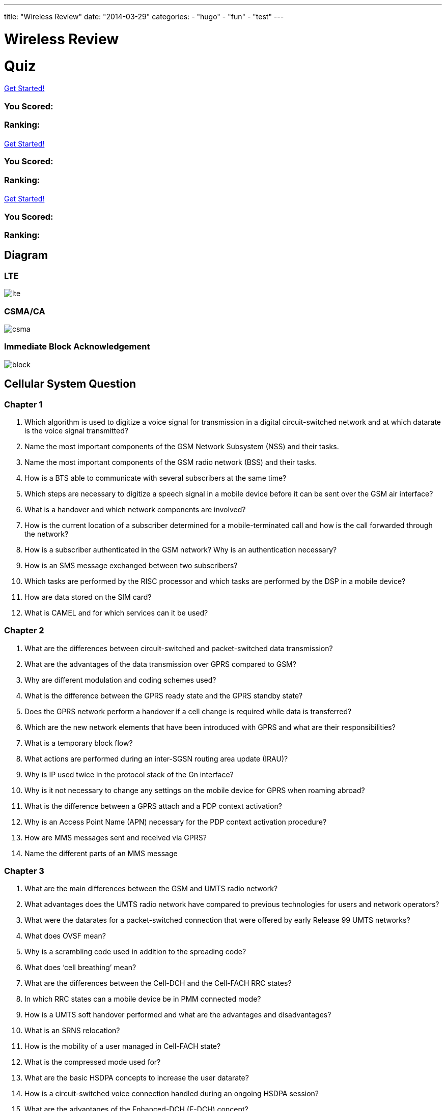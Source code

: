 ---
title: "Wireless Review"
date: "2014-03-29"
categories:
    - "hugo"
    - "fun"
    - "test"
---

= Wireless Review
:stem: latexmath
:experimental:
:diagram:
:source-highlighter: prettify

# Quiz


++++
<div id="chapter7">
<h1 class="quizName"><!-- where the quiz name goes --></h1>

<div class="quizArea">
<div class="quizHeader">

<a class="startQuiz" href="#">Get Started!</a>
</div>

<!-- where the quiz gets built -->
</div>

<div class="quizResults">
<h3 class="quizScore">You Scored: <span><!-- where the quiz score goes --></span></h3>

<h3 class="quizLevel"><strong>Ranking:</strong> <span><!-- where the quiz ranking level goes --></span></h3>

<div class="quizResultsCopy">
</div>
</div>
</div>

<div id="chapter8">
<h1 class="quizName"><!-- where the quiz name goes --></h1>

<div class="quizArea">
<div class="quizHeader">

<a class="startQuiz" href="#">Get Started!</a>
</div>

<!-- where the quiz gets built -->
</div>

<div class="quizResults">
<h3 class="quizScore">You Scored: <span><!-- where the quiz score goes --></span></h3>

<h3 class="quizLevel"><strong>Ranking:</strong> <span><!-- where the quiz ranking level goes --></span></h3>

<div class="quizResultsCopy">
</div>
</div>
</div>

<div id="chapter9">
<h1 class="quizName"><!-- where the quiz name goes --></h1>

<div class="quizArea">
<div class="quizHeader">

<a class="startQuiz" href="#">Get Started!</a>
</div>

<!-- where the quiz gets built -->
</div>

<div class="quizResults">
<h3 class="quizScore">You Scored: <span><!-- where the quiz score goes --></span></h3>

<h3 class="quizLevel"><strong>Ranking:</strong> <span><!-- where the quiz ranking level goes --></span></h3>

<div class="quizResultsCopy">
</div>
</div>
</div>


<script>
var chapter7 = {
    "info": {
        "name":    "",
        "main":    "Chapter 7 Quiz",
    },
    "questions": [
        { 
            "q": "An 802.11 wireless network name is known as which type of address? (Choose all that apply.)",
            "a": [
                {"option": "BSSID",      "correct": false},
                {"option": "MAC Address",     "correct": false},
                {"option": "IP Address",      "correct": false},
                {"option": "SSID",     "correct": true},
                {"option": "Extended service set identifier", "correct": true}
            ],
            "select_any": false,
            "correct": "Correct",
            "incorrect": "Wrong, The service set identifier (SSID) is a 32-character, case-sensitive, logical name used to identify a wireless network. An extended service set identifier (ESSID) is the logical network name used in an extended service set. ESSID is often synonymous with SSID."
        },
        { 
            "q": "Which two 802.11 topologies require the use of an access point?",
            "a": [
                {"option": "WPAN",      "correct": false},
                {"option": "IBSS",     "correct": false},
                {"option": "Basic service set",     "correct": true},
                {"option": "Ad hoc",      "correct": false},
                {"option": "ESS",     "correct": true}
            ],
            "select_any": false,
            "correct": "Correct",
            "incorrect": "Wrong, The 802.11 standard defines four service sets, or topologies. A basic service set (BSS) is defined as one AP and associated clients. An extended service set (ESS) is defined as one or more basic service sets connected by a distribution system medium. An independent basic service set (IBSS) does not use an AP and consists solely of client stations (STAs)."
        },
        { 
            "q": "The 802.11 standard defines which medium to be used in a distribution system (DS)?",
            "a": [
                {"option": "802.3 Ethernet",      "correct": false},
                {"option": "802.15",     "correct": false},
                {"option": "802.5 token ring",      "correct": false},
                {"option": "Star-bus topology",     "correct": false},
                {"option": "None of the above",     "correct": true}
            ],
            "correct": "Correct",
            "incorrect": "Wrong, By design, the 802.11 standard does not specify a medium to be used in the distribution system. The distribution system medium (DSM) may be an 802.3 Ethernet backbone, an 802.5 token ring network, a wireless medium, or any other medium."
        },

    { "q":"Which option is a wireless computer topology used for communication of computer devices within close proximity of a person?",
    "a": [
    {"option":"WWAN", "correct": false},
    {"option":"Bluetooth", "correct": false},
    {"option":"ZigBee", "correct": false},
    {"option":"WPAN", "correct": true},
    {"option":"WMAN", "correct": false}
    ],
    "correct": "Correct",
    "incorrect": "Wrong, A wireless personal area network (WPAN) is a short-distance wireless topology. Bluetooth and ZigBee are technologies that are often used in WPANs."
    },
    { "q":"Which 802.11 service set may allow for client roaming?",
    "a": [
    {"option":"ESS", "correct": true},
    {"option":"Basic service set", "correct": false},
    {"option":"IBSS", "correct": false},
    {"option":"Spread spectrum service set", "correct": false}
    ],
    "correct": "Correct",
    "incorrect": "Wrong, The most common implementation of an extended service set (ESS) has access points with partially overlapping coverage cells. The purpose behind an ESS with partially overlapping coverage cells is seamless roaming."
    },
    { "q":"What factors might affect the size of a BSA coverage area of an access point? (Choose all that apply.)",
    "a": [
    {"option":"Antenna gain", "correct": true},
    {"option":"CSMA/CA", "correct": false},
    {"option":"Transmission power", "correct": true},
    {"option":"Indoor/outdoor surroundings", "correct": true},
    {"option":"Distribution system", "correct": false}
    ],
    "select_any": false,
    "correct": "Correct",
    "incorrect": "Wrong,  The size and shape of a basic service area can depend on many variables, including AP transmit power, antenna gain, and physical surroundings."
    },
    { "q":"What is the default configuration mode that allows an AP radio to operate in a basic service set?",
    "a": [
    {"option":"Scanner", "correct": false},
    {"option":"Repeater", "correct": false},
    {"option":"Root", "correct": true},
    {"option":"Access", "correct": false},
    {"option":"Nonroot", "correct": false}
    ],
    "correct": "Correct",
    "incorrect": "Wrong,  The normal default setting of an access point is root mode, which allows the AP to transfer data back and forth between the DS and the 802.11 wireless medium. The default root configuration of an AP allows it to operate inside a basic service set (BSS)."
    },
    { "q":"Which terms describe an 802.11 topology involving STAs but no access points? (Choose all that apply.)",
    "a": [
    {"option":"BSS", "correct": false},
    {"option":"Ad hoc", "correct": true},
    {"option":"DSSS", "correct": false},
    {"option":"Infrastructure", "correct": false},
    {"option":"IBSS", "correct": true},
    {"option":"Peer-to-peer", "correct": true}
    ],
    "select_any": false,
    "correct": "Correct",
    "incorrect": "Wrong, The 802.11 standard defines an independent basic service set (IBSS) as a service set using client peer-to-peer communications without the use of an AP. Other names for an IBSS include ad hoc and peer-to-peer. "
    },
    { "q":"STAs operating in Infrastructure mode may communicate in which of the following scenarios? (Choose all that apply.)",
    "a": [
    {"option":"802.11 frame exchanges with other STAs via an AP", "correct": true},
    {"option":"802.11 frame exchanges with an AP in scanner mode", "correct": false},
    {"option":"802.11 frame peer-to-peer exchanges directly with other STAs", "correct": false},
    {"option":"Frame exchanges with network devices on the DSM", "correct": true},
    {"option":"All of the above", "correct": false}
    ],
    "select_any": false,
    "correct": "Correct",
    "incorrect": "Wrong,Clients that are configured in Infrastructure mode may communicate via the AP with other wireless client stations within a BSS. Clients may also communicate through the AP with other networking devices that exist on the distribution system medium, such as a server or a wired desktop. "
    },
    { "q":"Which of these are included in the four topologies defined by the 802.11-2012 standard? (Choose all that apply.)",
    "a": [
    {"option":"DSSS", "correct": false},
    {"option":"ESS", "correct": true},
    {"option":"BSS", "correct": true},
    {"option":"IBSS", "correct": true},
    {"option":"FHSS", "correct": false}
    ],
    "select_any": false,
    "correct": "Correct",
    "incorrect": "Wrong, The four topologies, or service sets, defined by the 802.11-2012 standard are basic service set (BSS), extended service set (ESS), independent basic service set (IBSS), and mesh basic service set (MBSS). DSSS and FHSS are spread spectrum technologies."
    },
    { "q":"Which wireless topology provides citywide wireless coverage?",
    "a": [
    {"option":"WMAN", "correct": true},
    {"option":"WLAN", "correct": false},
    {"option":"WPAN", "correct": false},
    {"option":"WAN", "correct": false},
    {"option":"WWAN", "correct": false}
    ],
    "correct": "Correct",
    "incorrect": "Wrong, A wireless metropolitan area network (WMAN) provides coverage to a metropolitan area such as a city and the surrounding suburbs."
    },
    { "q":"At which layer of the OSI model will a BSSID address be used?",
    "a": [
    {"option":"Physical", "correct": false},
    {"option":"Network", "correct": false},
    {"option":"Session", "correct": false},
    {"option":"Data-Link", "correct": true},
    {"option":"Application", "correct": false}
    ],
    "correct": "Correct",
    "incorrect": "Wrong, The basic service set identifier (BSSID) is a 48-bit (6-octet) MAC address. MAC addresses exist at the MAC sublayer of the Data-Link layer of the OSI model."
    },
    { "q":"The basic service set identifier address can be found in which topologies? (Choose all that apply.)",
    "a": [
    {"option":"FHSS", "correct": false},
    {"option":"IBSS", "correct": true},
    {"option":"ESS", "correct": true},
    {"option":"HR-DSSS", "correct": false},
    {"option":"BSS", "correct": true}
    ],
    "select_any": false,
    "correct": "Correct",
    "incorrect": "Wrong, The BSSID is the layer 2 identifier of either a BSS or an IBSS service set. The 48-bit (6-octet) MAC address of an access point's radio is the basic service set identifier (BSSID) within a BSS. An ESS topology utilizes multiple access points, thus the existence of multiple BSSIDs. In an IBSS network, the first station that powers up randomly generates a virtual BSSID in the MAC address format. FHSS and HR-DSSS are spread spectrum technologies."
    },
    { "q":"Which 802.11 service set defines mechanisms for mesh networking?",
    "a": [
    {"option":"BSS", "correct": false},
    {"option":"DSSS", "correct": false},
    {"option":"ESS", "correct": false},
    {"option":"MBSS", "correct": true},
    {"option":"IBSS", "correct": false}
    ],
    "correct": "Correct",
    "incorrect": "Wrong, The 802.11s-2011 amendment, which is now part of the 802.11-2012 standard, defined a new service set for an 802.11 mesh topology. When access points support mesh functions, they may be deployed where wired network access is not possible. The mesh functions are used to provide wireless distribution of network traffic, and the set of APs that provide mesh distribution form a mesh basic service set (MBSS)."
    },
    { "q":"What method of dialog communications is used within an 802.11 WLAN?",
    "a": [
    {"option":"Simplex communications", "correct": false},
    {"option":"Half-duplex communications", "correct": true},
    {"option":"Full-duplex communications", "correct": false},
    {"option":"Dual-duplex communications", "correct": false}
    ],
    "correct": "Correct",
    "incorrect": "Wrong, In half-duplex communications, both devices are capable of transmitting and receiving; however, only one device can transmit at a time. Walkie-talkies, or two-way radios, are examples of half-duplex devices. IEEE 802.11 wireless networks use half-duplex communications."
    },
    { "q":"What are some operational modes in which an AP radio may be configured? (Choose all that apply.)",
    "a": [
    {"option":"Scanner", "correct": true},
    {"option":"Root", "correct": true},
    {"option":"Bridge", "correct": true},
    {"option":"Mesh", "correct": true},
    {"option":"Repeater", "correct": true}
    ],
    "select_any": false,
    "correct": "Correct",
    "incorrect": "Wrong,  The default standard mode for an access point is root mode. Other operational modes include bridge, workgroup bridge, mesh, scanner, and repeater modes."
    },
    { "q":"A network consisting of clients and two or more access points with the same SSID connected by an 802.3 Ethernet backbone is one example of which 802.11 topology? (Choose all that apply.)",
    "a": [
    {"option":"ESS", "correct": true},
    {"option":"Basic service set", "correct": false},
    {"option":"Extended service set", "correct": true},
    {"option":"IBSS", "correct": false},
    {"option":"Ethernet service set", "correct": false}
    ],
    "select_any": false,
    "correct": "Correct",
    "incorrect": "Wrong, An extended service set (ESS) is two or more basic service sets connected by a distribution system. An ESS is a collection of multiple access points and their associated client stations, all united by a single distribution system medium."
    },
    { "q":"What term best describes two access points communicating with each other wirelessly while also allowing clients to communicate through the access points?",
    "a": [
    {"option":"WDS", "correct": true},
    {"option":"DS", "correct": false},
    {"option":"DSS", "correct": false},
    {"option":"DSSS", "correct": false},
    {"option":"DSM", "correct": false}
    ],
    "correct": "Correct",
    "incorrect": "Wrong, A wireless distribution system (WDS) can connect access points together using a wireless backhaul while allowing clients to also associate to the radios in the access points."
    },
    { "q":"What components make up a distribution system? (Choose all that apply.)",
    "a": [
    {"option":"HR-DSSS", "correct": false},
    {"option":"Distribution system services", "correct": true},
    {"option":"DSM", "correct": true},
    {"option":"DSSS", "correct": false},
    {"option":"Intrusion detection system", "correct": false}
    ],
    "select_any": false,
    "correct": "Correct",
    "incorrect": "Wrong, The distribution system consists of two main components. The distribution system medium (DSM) is a logical physical medium used to connect access points. Distribution system services (DSS) consist of services built inside an access point, usually in the form of software."
    },
    { "q":"What type of wireless topology is defined by the 802.11 standard?",
    "a": [
    {"option":"WAN", "correct": false},
    {"option":"WLAN", "correct": true},
    {"option":"WWAN", "correct": false},
    {"option":"WMAN", "correct": false},
    {"option":"WPAN", "correct": false}
    ],
    "correct": "Correct",
    "incorrect": "Wrong,  The 802.11 standard is considered a wireless local area network (WLAN) standard. 802.11 hardware can, however, be utilized in other wireless topologies."
    } ]
    };


var chapter8 = {
    "info": {
        "name":    "",
        "main":    "Chapter 8 Quiz",
    },
    "questions": [
    {
    "q": "DCF is also known as what? (Choose all that apply.)",
    "a": [
    { "option": "Carrier Sense Multiple Access with Collision Detection (CSMA/CD)", "correct": false },
    { "option": "Carrier Sense Multiple Access with Collision Avoidance (CSMA/CA)", "correct": true },
    { "option": "Data Control Function", "correct": false },
    { "option": "Distributed Coordination Function", "correct": true }
    ],
    "select_any": false,
    "correct": "Correct",
    "incorrect": "Wrong, DCF is an abbreviation for Distributed Coordination Function. CSMA/CA is an 802.11 media access control method that is part of DCF. CSMA/CD is used by 802.3, not 802.11. There is no such thing as Data Control Function."
    },
    {
    "q": "802.11 collision detection is handled using which technology?",
    "a": [
    { "option": "Network allocation vector (NAV).", "correct": false },
    { "option": "Clear channel assessment (CCA).", "correct": false },
    { "option": "Duration/ID value.", "correct": false },
    { "option": "Receiving an ACK from the destination station.", "correct": false },
    { "option": "Positive collision detection cannot be determined.", "correct": true }
    ],
    "correct": "Correct",
    "incorrect": "Wrong,  802.11 technology does not use collision detection. If an ACK frame is not received by the original transmitting radio, the unicast frame is not acknowledged and will have to be retransmitted. This process does not specifically determine whether a collision occurs. Failure to receive an ACK frame from the receiver means that either a unicast frame was not received by the destination station or the ACK frame was not received, but it cannot positively determine the cause. It may be due to collision or to other reasons such as high noise level. All of the other options are used to help prevent collisions."
    },
    {
    "q": "ACK and CTS-to-self frames follow which interframe space?",
    "a": [
    { "option": "EIFS", "correct": false },
    { "option": "DIFS", "correct": false },
    { "option": "PIFS", "correct": false },
    { "option": "SIFS", "correct": true },
    { "option": "LIFS", "correct": false }
    ],
    "correct": "Correct",
    "incorrect": "Wrong, ACK frames and CTS-to-self frames follow a SIFS. LIFS do not exist."
    },
    {
    "q": "The carrier sense portion of CSMA/CA is performed by using which of the following methods? (Choose all that apply.)",
    "a": [
    { "option": "Virtual carrier sense", "correct": true },
    { "option": "Physical carrier sense", "correct": true },
    { "option": "Channel sense window", "correct": false },
    { "option": "Clear channel assessment", "correct": true }
    ],
    "select_any": false,
    "correct": "Correct",
    "incorrect": "Wrong, The NAV timer maintains a prediction of future traffic on the medium based on duration value information seen in a previous frame transmission. Virtual carrier sense uses the NAV to determine medium availability. Physical carrier sense checks the RF medium for carrier availability. Clear channel assessment is another name for physical carrier sense. Channel sense window does not exist."
    },

    {
    "q": "After the station has performed the carrier sense and determined that no other devices are transmitting for a period of a DIFS interval, what is the next step for the station?",
    "a": [
    { "option": "Wait the necessary number of slot times before transmitting if a random backoff value has already been selected.", "correct": false },
    { "option": "Begin transmitting.", "correct": false },
    { "option": "Select a random backoff value.", "correct": true },
    { "option": "Begin the random backoff timer.", "correct": false }
    ],
    "correct": "Correct",
    "incorrect": "Wrong, The first step is to select a random backoff value. After the value is selected, it is multiplied by the slot time. The random backoff timer then begins counting down the number of slot times. When the number reaches 0, the station can begin transmitting."
    },

    {
    "q": "If PCF is implemented, it can function in which of the following network environments? (Choose all that apply.)",
    "a": [
    { "option": "Ad hoc mode", "correct": false },
    { "option": "BSS", "correct": true },
    { "option": "IBSS", "correct": false },
    { "option": "Infrastructure mode", "correct": true },
    { "option": "BSA", "correct": false }
    ],
    "select_any": false,
    "correct": "Correct",
    "incorrect": "Wrong, PCF requires an access point. Ad hoc mode and an independent basic service set (IBSS) are the same and do not use an access point. A basic service set (BSS) is a WLAN topology, where 802.11 client stations communicate through an access point. Infrastructure mode is the default client station mode that allows clients to communicate via an access point. Basic service area (BSA) is the area of coverage of a basic service set."
    },
    {
    "q": "Which of the following terms are affiliated with the virtual carrier sense mechanism? (Choose all that apply.)",
    "a": [
    { "option": "Contention window", "correct": false },
    { "option": "Network allocation vector", "correct": true },
    { "option": "Random backoff time", "correct": false },
    { "option": "Duration/ID field", "correct": true }
    ],
    "select_any": false,
    "correct": "Correct",
    "incorrect": "Wrong, The Duration/ID field is used to set the network allocation vector (NAV), which is a part of the virtual carrier sense process. The contention window and random backoff time are part of the backoff process that is performed after the carrier sense process."
    },
    {
    "q": "The goal of allocating equal time as opposed to equal opportunity is known as what?",
    "a": [
    { "option": "Access fairness", "correct": false },
    { "option": "Opportunistic media access", "correct": false },
    { "option": "CSMA/CA", "correct": false },
    { "option": "Airtime fairness", "correct": true }
    ],
    "correct": "Correct",
    "incorrect": "Wrong, The goal of airtime fairness is to allocate equal time, as opposed to equal opportunity. Access fairness and opportunistic media access do not exist. CSMA/CA is the normal media access control mode for Wi-Fi devices."
    },
    {
    "q": "CSMA/CA and DCF define which mechanisms that attempt to ensure that only one 802.11 radio can transmit on the half-duplex RF medium? (Choose all that apply.)",
    "a": [
    { "option": "Random backoff timer", "correct": true },
    { "option": "NAV", "correct": true },
    { "option": "CCMP", "correct": false },
    { "option": "CCA", "correct": true },
    { "option": "Interframe spacing", "correct": true }
    ],
    "select_any": false,
    "correct": "Correct",
    "incorrect": "Wrong, DCF defines four checks and balances of CSMA/CA and DCF to ensure that only one 802.11 radio is transmitting on the half-duplex medium. Virtual carrier sense (NAV), physical carrier sense (CCA), interframe spacing, and the random backoff timer all work together. CCMP is the encryption protocol that was introduced with 802.11i."
    },
    {
    "q": "The Wi-Fi Alliance certification called Wi-Fi Multimedia (WMM) is based on which media access method defined by the 802.11-2012 standard?",
    "a": [
    { "option": "DCF", "correct": false },
    { "option": "PCF", "correct": false },
    { "option": "EDCA", "correct": true },
    { "option": "HCCA", "correct": false },
    { "option": "HSRP", "correct": false }
    ],
    "correct": "Correct",
    "incorrect": "Wrong, Currently, WMM is based on EDCA mechanisms defined by the 802.11e amendment, which is now part of the 802.11-2012 standard. The WMM certification provides for traffic prioritization via four access categories. EDCA is a subfunction of Hybrid Coordination Function (HCF). The other subfunction of HCF is HCCA."
    },
    {
    "q": "Hybrid Coordination Function (HCF) defines what allotted period of time in which a station can transmit multiple frames?",
    "a": [
    { "option": "Block acknowledgment", "correct": false },
    { "option": "Polling", "correct": false },
    { "option": "Virtual carrier sense", "correct": false },
    { "option": "Physical carrier sense", "correct": false },
    { "option": "TXOP", "correct": true }
    ],
    "correct": "Correct",
    "incorrect": "Wrong, HCF defines the ability for an 802.11 radio to send multiple frames when transmitting on the RF medium. When an HCF-compliant radio contends for the medium, it receives an allotted amount of time to send frames called a transmit opportunity (TXOP). During this TXOP, an 802.11 radio may send multiple frames in what is called a frame burst."
    },
    {
    "q": "WMM is based on EDCA and provides for traffic prioritization via which of the following access categories? (Choose all that apply.)",
    "a": [
    { "option": "WMM Voice priority", "correct": true },
    { "option": "WMM Video priority", "correct": true },
    { "option": "WMM Audio priority", "correct": false },
    { "option": "WMM Best Effort priority", "correct": true },
    { "option": "WMM Background priority", "correct": true }
    ],
    "select_any": false,
    "correct": "Correct",
    "incorrect": "Wrong, WMM Audio priority does not exist. The WMM certification provides for traffic prioritization via the four access categories of Voice, Video, Best Effort, and Background."
    },
    {
    "q": "The 802.11e amendment (now part of the 802.11-2012 standard) defines which of the following medium access methods to support QoS requirements? (Choose all that apply.)",
    "a": [
    { "option": "Distributed Coordination Function (DCF)", "correct": false },
    { "option": "Enhanced Distributed Channel Access (EDCA)", "correct": true },
    { "option": "Hybrid Coordination Function (HCF)", "correct": true },
    { "option": "Point Coordination Function (PCF)", "correct": false },
    { "option": "Hybrid Coordination Function Controlled Access (HCCA)", "correct": true }
    ],
    "select_any": false,
    "correct": "Correct",
    "incorrect": "Wrong, DCF and PCF were defined in the original 802.11 standard. The 802.11e quality of service amendment added a new coordination function to 802.11 medium contention, known as Hybrid Coordination Function (HCF). The 802.11e amendment and HCF have since been incorporated into the 802.11-2012 standard. HCF combines capabilities from both DCF and PCF and adds enhancements to them to create two channel access methods, HCF Controller Channel Access (HCCA) and Enhanced Distributed Channel Access (EDCA)."
    },
    {
    "q": "What information that comes from the wired network is used to assign traffic into access categories on a WLAN controller?",
    "a": [
    { "option": "Duration/ID", "correct": false },
    { "option": "802.1D priority tags", "correct": true },
    { "option": "Destination MAC address", "correct": false },
    { "option": "Source MAC address", "correct": false }
    ],
    "correct": "Correct",
    "incorrect": "Wrong, The EDCA medium access method provides for the prioritization of traffic via the use of 802.1D priority tags. 802.1D tags provide a mechanism for implementing quality of service (QoS) at the MAC level. Different classes of service are available, represented in a 3-bit user priority field in an IEEE 802.1Q header added to an Ethernet frame. 802.1D priority tags from the Ethernet side are used to direct traffic to different access-category queues."
    },
    {
    "q": "What are the two reasons that 802.11 radios use physical carrier sense? (Choose all that apply.)",
    "a": [
    { "option": "To synchronize incoming transmissions", "correct": true },
    { "option": "To synchronize outgoing transmissions", "correct": false },
    { "option": "To reset the NAV", "correct": false },
    { "option": "To start the random backoff timer", "correct": false },
    { "option": "To assess the RF medium", "correct": true }
    ],
    "select_any": false,
    "correct": "Correct",
    "incorrect": "Wrong, The first purpose is to determine whether a frame transmission is inbound for a station to receive. If the medium is busy, the radio will attempt to synchronize with the transmission. The second purpose is to determine whether the medium is busy before transmitting. This is known as the clear channel assessment (CCA). The CCA involves listening for 802.11 RF transmissions at the Physical layer. The medium must be clear before a station can transmit."
    },
    {
    "q": "What CSMA/CA mechanism is used for medium contention? (Choose all that apply.)",
    "a": [
    { "option": "NAV", "correct": true },
    { "option": "CCA", "correct": true },
    { "option": "Random backoff timer", "correct": true },
    { "option": "Contention window", "correct": true }
    ],
    "select_any": false,
    "correct": "Correct",
    "incorrect": "Wrong,  An 802.11 radio uses a random backoff algorithm to contend for the medium during a window of time known as the contention window. The contention window is essentially a final countdown timer and is also known as the random backoff timer. The NAV timer and the clear channel assessment (CCA) are also used in the medium contention process to determine the availability of the medium."
    },
    {
    "q": "Which field in the MAC header of an 802.11 frame resets the NAV timer for all listening 802.11 stations?",
    "a": [
    { "option": "NAV", "correct": false },
    { "option": "Frame control", "correct": false },
    { "option": "Duration/ID", "correct": true },
    { "option": "Sequence number", "correct": false },
    { "option": "Strictly ordered bit", "correct": false }
    ],
    "correct": "Correct",
    "incorrect": "Wrong, When the listening radio hears a frame transmission from another station, it looks at the header of the frame and determines whether the Duration/ID field contains a Duration value or an ID value. If the field contains a Duration value, the listening station will set its NAV timer to this value."
    },
    {
    "q": "The EDCA medium access method provides for the prioritization of traffic via priority queues that are matched to eight 802.1D priority tags. What are the EDCA priority queues called?",
    "a": [
    { "option": "TXOP", "correct": false },
    { "option": "Access categories", "correct": true },
    { "option": "Priority levels", "correct": false },
    { "option": "Priority bits", "correct": false },
    { "option": "PT", "correct": false }
    ],
    "correct": "Correct",
    "incorrect": "Wrong, Enhanced Distributed Channel Access provides differentiated access for stations by using four access categories The EDCA medium access method provides for the prioritization of traffic via the four access categories that are aligned to eight 802.1D priority tags."
    },
    {
    "q": "ACKs are required for which of the following frames?",
    "a": [
    { "option": "Unicast", "correct": true },
    { "option": "Broadcast", "correct": false },
    { "option": "Multicast", "correct": false },
    { "option": "Anycast", "correct": false }
    ],
    "correct": "Correct",
    "incorrect": "Wrong, ACKS are used for delivery verification of unicast 802.11 frames. Broadcast and multicast frames do not require an acknowledgment. Anycast frames do not exist."
    },
    {
    "q": "What QoS mechanism can be used to reduce medium contention overhead during a frame burst of low-latency traffic?",
    "a": [
    { "option": "Delayed Block ACK", "correct": false },
    { "option": "Contention period", "correct": false },
    { "option": "Contention window", "correct": false },
    { "option": "Contention-free period", "correct": false },
    { "option": "Immediate Block ACK", "correct": true }
    ],
    "correct": "Correct",
    "incorrect": "Wrong, A Block ACK improves channel efficiency by aggregating several acknowledgments into one single acknowledgment frame. There are two types of Block ACK mechanisms: immediate and delayed. The immediate Block ACK is designed for use with low-latency traffic, whereas the delayed Block ACK is more suitable for latency-tolerant traffic."
    }
    ]
    }


var chapter9 = {
    "info": {
        "name":    "",
        "main":    "Chapter 9 Quiz",
    },
    "questions": [
        {
            "q": "What is the difference between association frames and reassociation frames?",
            "a": [
            {"option": "Association frames are management frames, whereas reassociation frames are control frames.", "correct": false },
            {"option": "Association frames are used exclusively for roaming.", "correct": false },
            {"option": "Reassociation frames contain the BSSID of the original AP.", "correct": false },
            {"option": "Only association frames are used to join a BSS.", "correct": true },
            ],
            "correct": "Correct",
            "incorrect": "Wrong, Both frames are used to join a BSS. Reassociation frames are used during the roaming process. The reassociation frame contains an additional field called Current AP Address. This address is the BSSID of the original AP that the client is leaving."
            },
            {
            "q": "Which of the following contains only LLC data and the IP packet but does not include any 802.11 data?",
            "a": [
            {"option": "MPDU", "correct": false },
            {"option": "PPDU", "correct": false },
            {"option": "PSDU", "correct": false },
            {"option": "MSDU", "correct": true },
            {"option": "MMPDU", "correct": false },
            ],
            "correct": "Correct",
            "incorrect": "Wrong, An IP packet consists of layer 3–7 information. The MAC Service Data Unit (MSDU) contains data from the LLC sublayer and/or any number of layers above the Data-Link layer. The MSDU is the payload found inside the body of 802.11 data frames."
            },

            {
            "q": "Which of the following are protection mechanisms? (Choose all that apply.)",
            "a": [
            { "option": "NAV back-off", "correct": false },
            { "option": "RTS/CTS", "correct": true },
            { "option": "RTS-to-Self", "correct": false },
            { "option": "CTS-to-Self", "correct": true },
            { "option": "WEP encryption", "correct": false }
            ],
            "select_any": false,
            "correct": "Correct",
            "incorrect": "Wrong, RTS/CTS and CTS-to-Self provide 802.11g protection mechanisms, sometimes referred to as mixed-mode support. NAV back-off and RTS-to-Self do not exist. WEP encryption provides data security."
            },
            {
            "q": "The presence of what type of transmissions can trigger the protection mechanism within an ERP basic service set? (Choose all that apply.)",
            "a": [
            { "option": "Association of an HR-DSSS client", "correct": true },
            { "option": "Association of an ERP-OFDM client", "correct": false },
            { "option": "HR-DSSS beacon frame", "correct": true },
            { "option": "ERP beacon frame with the NonERP_Present bit set to 1", "correct": true },
            { "option": "Association of an FHSS client", "correct": false }
            ],
            "select_any": false,
            "correct": "Correct",
            "incorrect": "Wrong, An ERP AP signals for the use of the protection mechanism in the ERP information element in the beacon frame. If a non-ERP STA associates to an ERP AP, the ERP AP will enable the NonERP_Present bit in its own beacons, enabling protection mechanisms in its BSS. In other words, an HR-DSSS (802.11b) client association will trigger protection. If an ERP AP hears a beacon with only an 802.11b or 802.11 supported rate set from another AP or an IBSS STA, it will enable the NonERP_Present bit in its own beacons, enabling protection mechanisms in its BSS."
            },
            {
            "q": "Which of the following information is included in a probe response frame? (Choose all that apply.)",
            "a": [
            { "option": "Time stamp", "correct": true },
            { "option": "Supported data rates", "correct": true },
            { "option": "Service set capabilities", "correct": true },
            { "option": "SSID", "correct": true },
            { "option": "Traffic indication map", "correct": false }
            ],
            "select_any": false,
            "correct": "Correct",
            "incorrect": "Wrong, The probe response contains the same information as the beacon frame, with the exception of the traffic indication map."
            },
            {
            "q": "Which of the following are true about beacon management frames? (Choose all that apply.)",
            "a": [
            { "option": "Beacons can be disabled to hide the network from intruders.", "correct": false },
            { "option": "Time-stamp information is used by the clients to synchronize their clocks.", "correct": true },
            { "option": "In a BSS, clients share the responsibility of transmitting the beacons.", "correct": false },
            { "option": "Beacons can contain vendor-proprietary information.", "correct": true }
            ],
            "select_any": false,
            "correct": "Correct",
            "incorrect": "Wrong, Beacons cannot be disabled. Clients use the time-stamp information from the beacon to synchronize with the other stations on the wireless network. Only APs send beacons in a BSS; client stations send beacons in an IBSS. Beacons can contain proprietary information."
            },

            {
            "q": "If WMM-PS is not supported, after a station sees its AID set to 1 in the TIM, what typically is the next frame that the station transmits?",
            "a": [
            { "option": "CTS", "correct": false },
            { "option": "PS-Poll", "correct": true },
            { "option": "ATIM", "correct": false },
            { "option": "ACK", "correct": false }
            ],
            "correct": "Correct",
            "incorrect": "Wrong, . If a station finds its AID in the TIM, there is unicast data on the AP that the station needs to stay awake for and request to have downloaded. This request is performed by a PS-Poll frame."
            },

            {
            "q": "When a station sends an RTS, the Duration/ID field notifies the other stations that they must set their NAV timers to which of the following values?",
            "a": [
            { "option": "213 microseconds", "correct": false },
            { "option": "The time necessary to transmit the DATA and ACK frames", "correct": false },
            { "option": "The time necessary to transmit the CTS frame", "correct": false },
            { "option": "The time necessary to transmit the CTS, DATA, and ACK frames", "correct": true }
            ],
            "correct": "Correct",
            "incorrect": "Wrong, When the RTS frame is sent, the value of the Duration/ID field is equal to the time necessary for the CTS, DATA, and ACK frames to be transmitted."
            },

            {
            "q": "How does a client station indicate that it is using Power Save mode?",
            "a": [
            { "option": "It transmits a frame to the AP with the Sleep field set to 1.", "correct": false },
            { "option": "It transmits a frame to the AP with the Power Management field set to 1.", "correct": true },
            { "option": "Using DTIM, the AP determines when the client station uses Power Save mode.", "correct": false },
            { "option": "It doesn't need to, because Power Save mode is the default.", "correct": false }
            ],
            "correct": "Correct",
            "incorrect": "Wrong,  When the client station transmits a frame with the Power Management field set to 1, it is enabling Power Save mode. The DTIM does not enable Power Save mode; it only notifies clients to stay awake in preparation for a multicast or broadcast."
            },
            {
            "q": "What would cause an 802.11 station to retransmit a unicast frame? (Choose all that apply.)",
            "a": [
            { "option": "The transmitted unicast frame was corrupted.", "correct": true },
            { "option": "The ACK frame from the receiver was corrupted.", "correct": true },
            { "option": "The receiver's buffer was full.", "correct": false },
            { "option": "The transmitting station will never attempt to retransmit the data frame.", "correct": false },
            { "option": "The transmitting station will send a retransmit notification.", "correct": false }
            ],
            "select_any": false,
            "correct": "Correct",
            "incorrect": "Wrong, The receiving station may have received the data, but the returning ACK frame may have become corrupted and the original unicast frame will have to be retransmitted. If the unicast frame becomes corrupted for any reason, the receiving station will not send an ACK."
            },

            {
            "q": "If a station is in Power Save mode, how does it know that the AP has buffered unicast frames waiting for it?",
            "a": [
            { "option": "By examining the PS-Poll frame", "correct": false },
            { "option": "By examining the TIM field", "correct": true },
            { "option": "When it receives an ATIM", "correct": false },
            { "option": "When the Power Management bit is set to 1", "correct": false },
            { "option": "From the DTIM interval", "correct": false }
            ],
            "correct": "Correct",
            "incorrect": "Wrong, The PS-Poll frame is used by the station to request cached data. The ATIM is used to notify stations in an IBSS of cached data. The Power Management bit is used by the station to notify the AP that the station is going into Power Save mode. The DTIM is used to indicate to client stations how often to wake up to receive buffered broadcast and multicast frames. The traffic indication map (TIM) is a field in the beacon frame used by the AP to indicate that there are buffered unicast frames for clients in Power Save mode."
            },

            {
            "q": "When is an ERP (802.11g) AP required by the IEEE 802.11-2012 standard to respond to probe request frames from nearby HR-DSSS (802.11b) stations? (Choose all that apply.)",
            "a": [
            { "option": "When the probe request frames contain a null SSID value", "correct": true },
            { "option": "When the AP supports only ERP-OFDM data rates", "correct": false },
            { "option": "When the AP supports only HR/DSSS data rates", "correct": false },
            { "option": "When the Power Management bit is set to 1", "correct": false },
            { "option": "When the probe request frames contain the correct SSID value", "correct": true }
            ],
            "select_any": false,
            "correct": "Correct",
            "incorrect": "Wrong,  All 802.11 APs are required to respond to directed probe request frames that contain the correct SSID value. The AP must also respond to null probe request frames that contain a blank SSID value. Some vendors offer the capability to respond to null probe requests with a null probe response."
            },

            {
            "q": "Which of the following are true about scanning? (Choose all that apply.)",
            "a": [
            { "option": "There are two types of scanning: passive and active.", "correct": true },
            { "option": "Stations must transmit probe requests in order to learn about local APs.", "correct": false },
            { "option": "The 802.11 standard allows APs to ignore probe requests for security reasons.", "correct": false },
            { "option": "It is common for stations to continue to send probe requests after being associated to an AP.", "correct": true }
            ],
            "select_any": false,
            "correct": "Correct",
            "incorrect": "Wrong, There are two types of scanning: passive, which occurs when a station listens to the beacons to discover an AP, and active, which occurs when a station sends probe requests looking for APs. Stations send probe requests only if they are performing an active scan. After a station is associated, it is common for the station to continue to learn about nearby APs. All client stations maintain a “known AP” list that is constantly updated by active scanning."
            },

            {
            "q": "Given that an 802.11 MAC header can have as many as four MAC addresses, which type of addresses are not found in an 802.3 MAC header? (Choose all that apply.)",
            "a": [
            { "option": "SA", "correct": false },
            { "option": "BSSID", "correct": true },
            { "option": "DA", "correct": false },
            { "option": "RA", "correct": true },
            { "option": "TA", "correct": true }
            ],
            "select_any": false,
            "correct": "Correct",
            "incorrect": "Wrong,  Although there are similarities, the addressing used by 802.11 MAC frames is much more complex than Ethernet frames. 802.3 frames have only a source address (SA) and destination address (DA) in the layer 2 header. The four MAC addresses used by an 802.11 frame can be used as five different types of addresses: receiver address (RA), transmitter address (TA), basic service set identifier (BSSID), destination address (DA), and source address (SA)."
            },

            {
            "q": "When a client station is first powered on, what is the order of frames generated by the client station and AP?",
            "a": [
            { "option": "Probe request/probe response, association request/response, authentication request/response", "correct": false },
            { "option": "Probe request/probe response, authentication request/response, association request/response", "correct": true },
            { "option": "Association request/response, authentication request/response, probe request/probe response", "correct": false },
            { "option": "Authentication request/response, association request/response, probe request/probe response", "correct": false }
            ],
            "correct": "Correct",
            "incorrect": "Wrong, When the client first attempts to connect to an AP, it will first send a probe request and listen for a probe response. After it receives a probe response, it will attempt to authenticate to the AP and then associate to the network."
            },

            {
            "q": "WLAN users have recently complained about gaps in audio and problems with the push-to-talk capabilities with the ACME Company's VoWiFi phones. What could be the cause of this problem?",
            "a": [
            { "option": "Misconfigured TIM setting", "correct": false },
            { "option": "Misconfigured DTIM setting", "correct": true },
            { "option": "Misconfigured ATIM setting", "correct": false },
            { "option": "Misconfigured BTIM setting", "correct": false }
            ],
            "correct": "Correct",
            "incorrect": "Wrong, The delivery traffic indication message (DTIM) is used to ensure that all stations using power management are awake when multicast or broadcast traffic is sent. The DTIM interval is important for any application that uses multicasting. For example, many VoWiFi vendors support push-to-talk capabilities that send VoIP traffic to a multicast address. A misconfigured DTIM interval would cause performance issues during a push-to-talk multicast."
            },

            {
            "q": "The WLAN help desk gets a call that all of the sudden, all of the HR-DSSS (802.11b) VoWiFi phones cannot connect to any of the ERP (802.11g) lightweight APs that are managed by a multiple-channel architecture WLAN controller. All the laptops with ERP (802.11g) radios can still connect. What are the possible causes of this problem? (Choose all that apply.)",
            "a": [
            { "option": "The WLAN admin disabled the 1, 2, 5.5, and 11 Mbps data rates on the controller.", "correct": true },
            { "option": "The WLAN admin disabled the 6 and 9 Mbps data rates on the controller.", "correct": false },
            { "option": "The WLAN admin enabled the 6 and 9 Mbps data rates on the controller as basic rates.", "correct": true },
            { "option": "The WLAN admin configured all the APs on channel 6.", "correct": false }
            ],
            "select_any": false,
            "correct": "Correct",
            "incorrect": "Wrong, An ERP (802.11g) AP is backward compatible with HR-DSSS and supports the data rates of 1, 2, 5.5, and 11 Mbps as well as the ERP-OFDM data rates of 6, 9, 12, 18, 24, 36, 48, and 54 Mbps. If a WLAN admin disabled the 1, 2, 5.5, and 11 Mbps data rates, backward compatibility will effectively be disabled and the HR-DSSS clients will not be able to connect. The 802.11-2012 standard defines the use of basic rates, which are required rates. If a client station does not support any of the basic rates used by an AP, the client station will be denied association to the BSS. If a WLAN admin configured the ERP-OFDM data rates of 6 and 9 Mbps as basic rates, the HR-DSSS clients would be denied association because they do not support those rates."
            },

            {
            "q": "In a multiple-channel architecture, roaming is controlled by the client station and occurs based on a set of proprietary rules determined by the manufacturer of the wireless radio. Which of the following parameters are often used when making the decision to roam? (Choose all that apply.)",
            "a": [
            { "option": "Received signal level", "correct": true },
            { "option": "Distance", "correct": false },
            { "option": "SNR", "correct": true },
            { "option": "WMM access categories", "correct": false }
            ],
            "select_any": false,
            "correct": "Correct",
            "incorrect": "Wrong,  The amplitude of the received signals from the APs is usually the main variable when clients make a roaming decision. Client roaming mechanisms are often based on RSSI values, including received signal levels and signal-to-noise ratio (SNR). Distance and WMM access categories have nothing to do with the client's decision to roam to a new AP."
            },
            {
            "q": "What are some of the advantages of using U-APSD and WMM-PS power management over legacy power-management methods? (Choose all that apply.)",
            "a": [
            { "option": "Applications control doze time and trigger frames.", "correct": true },
            { "option": "U-APSD APs transmit all voice and video data immediately.", "correct": false },
            { "option": "The client does not have to wait for a beacon to request data.", "correct": true },
            { "option": "Downlink traffic is sent in a frame burst.", "correct": true },
            { "option": "Data frames are used as trigger frames. PS-Poll frames are not used.", "correct": true }
            ],
            "select_any": false,
            "correct": "Correct",
            "incorrect": "Wrong, Applications now control the power-save management behavior by setting doze periods and sending trigger frames. Clients using time-sensitive applications will send triggers to the AP frequently, while clients using more latency-tolerant applications will have a longer doze period. The trigger and delivery method eliminates the need for PS-Poll frames. The client can request to download buffered traffic and does not have to wait for a beacon frame. All the downlink application traffic is sent in a faster frame burst during the AP's TXOP."
            },

            {
            "q": "WMM-PS is based on which 802.11-2012 power-management method?",
            "a": [
            { "option": "S-APSD", "correct": false },
            { "option": "U-APSD", "correct": true },
            { "option": "PSMP", "correct": false },
            { "option": "SM Power Save", "correct": false },
            { "option": "PS-Poll", "correct": false }
            ],
            "correct": "Correct",
            "incorrect": "Wrong, The IEEE 802.11-2007 standard defines an enhanced power-management method called automatic power save delivery (APSD). The two APSD methods that are defined are scheduled automatic power save delivery (S-APSD) and unscheduled automatic power save delivery (U-APSD). The Wi-Fi Alliance's WMM Power Save (WMM-PS) certification is based on U-APSD."
            },

    ]
    };

    $(function () {
    $('#chapter7').slickQuiz({json: chapter7});
    $('#chapter8').slickQuiz({json: chapter8});
    $('#chapter9').slickQuiz({json: chapter9});
    });
    </script>
++++

## Diagram

### LTE

image::/lte.jpg[]

### CSMA/CA

image::/csma.jpg[]

### Immediate Block Acknowledgement

image::/block.jpg[]

## Cellular System Question

### Chapter 1
1. Which algorithm is used to digitize a voice signal for transmission in a digital circuit-switched
network and at which datarate is the voice signal transmitted?
2. Name the most important components of the GSM Network Subsystem (NSS) and their tasks.
3. Name the most important components of the GSM radio network (BSS) and their tasks.
4. How is a BTS able to communicate with several subscribers at the same time?
5. Which steps are necessary to digitize a speech signal in a mobile device before it can be sent
over the GSM air interface?
6. What is a handover and which network components are involved?
7. How is the current location of a subscriber determined for a mobile-terminated call and how is
the call forwarded through the network?
8. How is a subscriber authenticated in the GSM network? Why is an authentication necessary?
9. How is an SMS message exchanged between two subscribers?
10. Which tasks are performed by the RISC processor and which tasks are performed by the DSP in
a mobile device?
11. How are data stored on the SIM card?
12. What is CAMEL and for which services can it be used?


### Chapter 2
1. What are the differences between circuit-switched and packet-switched data transmission?
2. What are the advantages of the data transmission over GPRS compared to GSM?
3. Why are different modulation and coding schemes used?
4. What is the difference between the GPRS ready state and the GPRS standby state?
5. Does the GPRS network perform a handover if a cell change is required while data is transferred?
6. Which are the new network elements that have been introduced with GPRS and what are their
responsibilities?
7. What is a temporary block flow?
8. What actions are performed during an inter-SGSN routing area update (IRAU)?
9. Why is IP used twice in the protocol stack of the Gn interface?
10. Why is it not necessary to change any settings on the mobile device for GPRS when roaming
abroad?
11. What is the difference between a GPRS attach and a PDP context activation?
12. Why is an Access Point Name (APN) necessary for the PDP context activation procedure?
13. How are MMS messages sent and received via GPRS?
14. Name the different parts of an MMS message

### Chapter 3
1. What are the main differences between the GSM and UMTS radio network?
2. What advantages does the UMTS radio network have compared to previous technologies for
users and network operators?
3. What were the datarates for a packet-switched connection that were offered by early Release 99
UMTS networks?
4. What does OVSF mean?
5. Why is a scrambling code used in addition to the spreading code?
6. What does ‘cell breathing’ mean?
7. What are the differences between the Cell-DCH and the Cell-FACH RRC states?
8. In which RRC states can a mobile device be in PMM connected mode?
9. How is a UMTS soft handover performed and what are the advantages and disadvantages?
10. What is an SRNS relocation?
11. How is the mobility of a user managed in Cell-FACH state?
12. What is the compressed mode used for?
13. What are the basic HSDPA concepts to increase the user datarate?
14. How is a circuit-switched voice connection handled during an ongoing HSDPA session?
15. What are the advantages of the Enhanced-DCH (E-DCH) concept?
16. Which options does the Node-B have to schedule the uplink traffic of different E-DCH mobile
devices in a cell?

### Chapter 4
1. How many subcarriers are used for a 10-MHz FDD LTE channel?
2. What is the difference between an S1 and an X2 handover?
3. Describe the differences between the tasks for the MME and the tasks of the Serving Gateway.
4. What is a resource block (RB)?
5. How does a mobile device get access to the Physical Uplink Shared Channel?
6. What are the differences between ARQ and HARQ?
7. What is the difference between a default and a dedicated bearer?
8. What is the purpose of DRX in RRC Connected state?
9. How is mobility controlled in RRC Idle state?
10. What is the difference between a Cell Change Order and a Handover?
11. How can the LTE core network be interconnected with legacy core networks and why should this
be done?
12. What is CS fallback?
13. What is the big disadvantage of Internet-based voice services compared to network operator-based
voice services?
14. Describe different options for the backhaul connection of the eNode-B.
